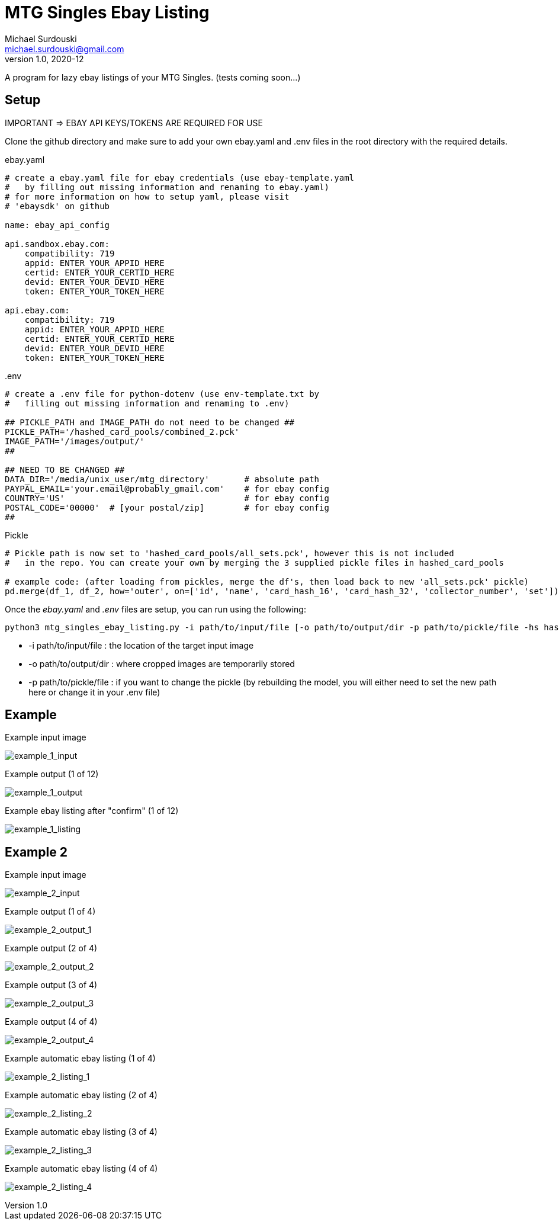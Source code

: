 MTG Singles Ebay Listing
========================
Michael Surdouski <michael.surdouski@gmail.com>
v1.0, 2020-12

A program for lazy ebay listings of your MTG Singles. (tests coming soon...)

== Setup
IMPORTANT => EBAY API KEYS/TOKENS ARE REQUIRED FOR USE

Clone the github directory and make sure to add your own
ebay.yaml and .env files in the root directory with
the required details.

.ebay.yaml
----
# create a ebay.yaml file for ebay credentials (use ebay-template.yaml
#   by filling out missing information and renaming to ebay.yaml)
# for more information on how to setup yaml, please visit
# 'ebaysdk' on github

name: ebay_api_config

api.sandbox.ebay.com:
    compatibility: 719
    appid: ENTER_YOUR_APPID_HERE
    certid: ENTER_YOUR_CERTID_HERE
    devid: ENTER_YOUR_DEVID_HERE
    token: ENTER_YOUR_TOKEN_HERE

api.ebay.com:
    compatibility: 719
    appid: ENTER_YOUR_APPID_HERE
    certid: ENTER_YOUR_CERTID_HERE
    devid: ENTER_YOUR_DEVID_HERE
    token: ENTER_YOUR_TOKEN_HERE
----

..env
----
# create a .env file for python-dotenv (use env-template.txt by
#   filling out missing information and renaming to .env)

## PICKLE_PATH and IMAGE_PATH do not need to be changed ##
PICKLE_PATH='/hashed_card_pools/combined_2.pck'
IMAGE_PATH='/images/output/'
##

## NEED TO BE CHANGED ##
DATA_DIR='/media/unix_user/mtg_directory'       # absolute path
PAYPAL_EMAIL='your.email@probably_gmail.com'    # for ebay config
COUNTRY='US'                                    # for ebay config
POSTAL_CODE='00000'  # [your postal/zip]        # for ebay config
##
----

.Pickle
-------
# Pickle path is now set to 'hashed_card_pools/all_sets.pck', however this is not included
#   in the repo. You can create your own by merging the 3 supplied pickle files in hashed_card_pools

# example code: (after loading from pickles, merge the df's, then load back to new 'all_sets.pck' pickle)
pd.merge(df_1, df_2, how='outer', on=['id', 'name', 'card_hash_16', 'card_hash_32', 'collector_number', 'set'])
-------

Once the __ebay.yaml__ and __.env__ files are setup, you can run using the following:

----
python3 mtg_singles_ebay_listing.py -i path/to/input/file [-o path/to/output/dir -p path/to/pickle/file -hs hash_size(16 or 32)]
----

* -i path/to/input/file : the location of the target input image
* -o path/to/output/dir : where cropped images are temporarily stored
* -p path/to/pickle/file : if you want to change the pickle (by rebuilding the model, you will either need to set the new path here or change it in your .env file)

Example
-------
.Example input image
image:https://i.imgur.com/lXhcZas.png[example_1_input]

.Example output (1 of 12)
image:https://i.imgur.com/9W6hnvr.png[example_1_output]

.Example ebay listing after "confirm" (1 of 12)
image:https://i.imgur.com/f0Nt1wg.png[example_1_listing]


Example 2
---------
.Example input image
image:https://i.imgur.com/mArmiKW.png[example_2_input]

.Example output (1 of 4)
image:https://i.imgur.com/hh7ai7I.png[example_2_output_1]

.Example output (2 of 4)
image:https://i.imgur.com/9ANxgbF.png[example_2_output_2]

.Example output (3 of 4)
image:https://i.imgur.com/DnNZgLv.png[example_2_output_3]

.Example output (4 of 4)
image:https://i.imgur.com/aMfWz1L.png[example_2_output_4]

.Example automatic ebay listing (1 of 4)
image:http://i.imgur.com/0qF1lDk.png[example_2_listing_1]

.Example automatic ebay listing (2 of 4)
image:http://i.imgur.com/StHUkBG.png[example_2_listing_2]

.Example automatic ebay listing (3 of 4)
image:http://i.imgur.com/Bn8Y2UZ.png[example_2_listing_3]

.Example automatic ebay listing (4 of 4)
image:http://i.imgur.com/M23cygM.png[example_2_listing_4]
